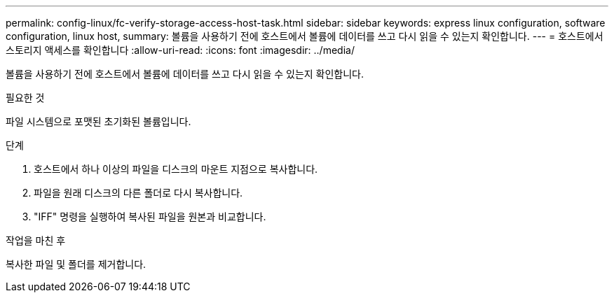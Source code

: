 ---
permalink: config-linux/fc-verify-storage-access-host-task.html 
sidebar: sidebar 
keywords: express linux configuration, software configuration, linux host, 
summary: 볼륨을 사용하기 전에 호스트에서 볼륨에 데이터를 쓰고 다시 읽을 수 있는지 확인합니다. 
---
= 호스트에서 스토리지 액세스를 확인합니다
:allow-uri-read: 
:icons: font
:imagesdir: ../media/


[role="lead"]
볼륨을 사용하기 전에 호스트에서 볼륨에 데이터를 쓰고 다시 읽을 수 있는지 확인합니다.

.필요한 것
파일 시스템으로 포맷된 초기화된 볼륨입니다.

.단계
. 호스트에서 하나 이상의 파일을 디스크의 마운트 지점으로 복사합니다.
. 파일을 원래 디스크의 다른 폴더로 다시 복사합니다.
. "IFF" 명령을 실행하여 복사된 파일을 원본과 비교합니다.


.작업을 마친 후
복사한 파일 및 폴더를 제거합니다.
